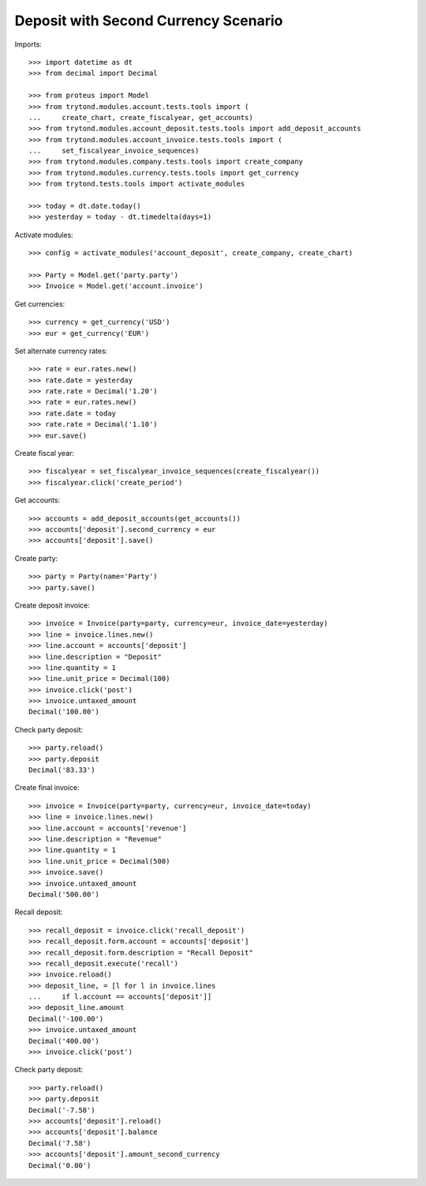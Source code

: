 =====================================
Deposit with Second Currency Scenario
=====================================

Imports::

    >>> import datetime as dt
    >>> from decimal import Decimal

    >>> from proteus import Model
    >>> from trytond.modules.account.tests.tools import (
    ...     create_chart, create_fiscalyear, get_accounts)
    >>> from trytond.modules.account_deposit.tests.tools import add_deposit_accounts
    >>> from trytond.modules.account_invoice.tests.tools import (
    ...     set_fiscalyear_invoice_sequences)
    >>> from trytond.modules.company.tests.tools import create_company
    >>> from trytond.modules.currency.tests.tools import get_currency
    >>> from trytond.tests.tools import activate_modules

    >>> today = dt.date.today()
    >>> yesterday = today - dt.timedelta(days=1)

Activate modules::

    >>> config = activate_modules('account_deposit', create_company, create_chart)

    >>> Party = Model.get('party.party')
    >>> Invoice = Model.get('account.invoice')

Get currencies::

    >>> currency = get_currency('USD')
    >>> eur = get_currency('EUR')

Set alternate currency rates::

    >>> rate = eur.rates.new()
    >>> rate.date = yesterday
    >>> rate.rate = Decimal('1.20')
    >>> rate = eur.rates.new()
    >>> rate.date = today
    >>> rate.rate = Decimal('1.10')
    >>> eur.save()

Create fiscal year::

    >>> fiscalyear = set_fiscalyear_invoice_sequences(create_fiscalyear())
    >>> fiscalyear.click('create_period')

Get accounts::

    >>> accounts = add_deposit_accounts(get_accounts())
    >>> accounts['deposit'].second_currency = eur
    >>> accounts['deposit'].save()

Create party::

    >>> party = Party(name='Party')
    >>> party.save()

Create deposit invoice::

    >>> invoice = Invoice(party=party, currency=eur, invoice_date=yesterday)
    >>> line = invoice.lines.new()
    >>> line.account = accounts['deposit']
    >>> line.description = "Deposit"
    >>> line.quantity = 1
    >>> line.unit_price = Decimal(100)
    >>> invoice.click('post')
    >>> invoice.untaxed_amount
    Decimal('100.00')

Check party deposit::

    >>> party.reload()
    >>> party.deposit
    Decimal('83.33')

Create final invoice::

    >>> invoice = Invoice(party=party, currency=eur, invoice_date=today)
    >>> line = invoice.lines.new()
    >>> line.account = accounts['revenue']
    >>> line.description = "Revenue"
    >>> line.quantity = 1
    >>> line.unit_price = Decimal(500)
    >>> invoice.save()
    >>> invoice.untaxed_amount
    Decimal('500.00')

Recall deposit::

    >>> recall_deposit = invoice.click('recall_deposit')
    >>> recall_deposit.form.account = accounts['deposit']
    >>> recall_deposit.form.description = "Recall Deposit"
    >>> recall_deposit.execute('recall')
    >>> invoice.reload()
    >>> deposit_line, = [l for l in invoice.lines
    ...     if l.account == accounts['deposit']]
    >>> deposit_line.amount
    Decimal('-100.00')
    >>> invoice.untaxed_amount
    Decimal('400.00')
    >>> invoice.click('post')

Check party deposit::

    >>> party.reload()
    >>> party.deposit
    Decimal('-7.58')
    >>> accounts['deposit'].reload()
    >>> accounts['deposit'].balance
    Decimal('7.58')
    >>> accounts['deposit'].amount_second_currency
    Decimal('0.00')
